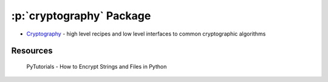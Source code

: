 .. role:: p(code)
   :language: python

:p:`cryptography` Package 
=========================

- `Cryptography <https://cryptography.io/en/latest/>`_ - high level recipes and low level interfaces to common cryptographic algorithms 

Resources
---------

.. figure:: https://img.youtube.com/vi/H8t4DJ3Tdrg/maxresdefault.jpg
    :width: 500
    :alt: PyTutorials - How to Encrypt Strings and Files in Python
    :target: https://youtu.be/H8t4DJ3Tdrg

    PyTutorials - How to Encrypt Strings and Files in Python
